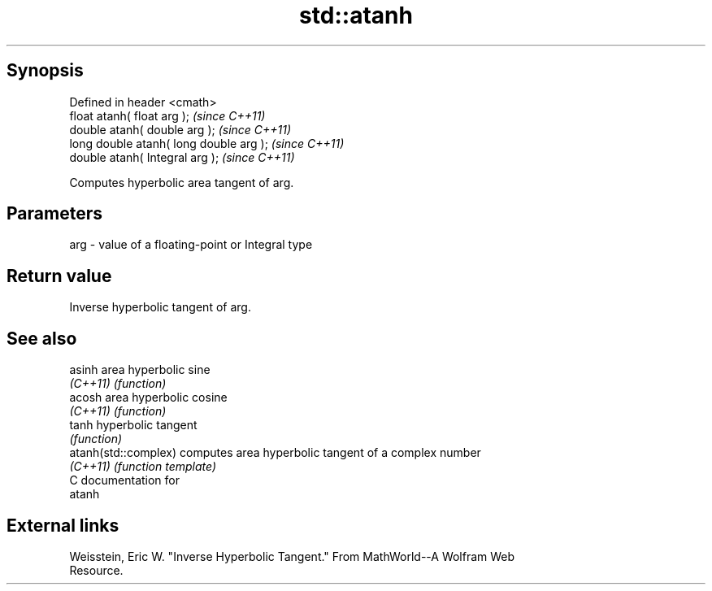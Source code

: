 .TH std::atanh 3 "Jun 28 2014" "2.0 | http://cppreference.com" "C++ Standard Libary"
.SH Synopsis
   Defined in header <cmath>
   float       atanh( float arg );        \fI(since C++11)\fP
   double      atanh( double arg );       \fI(since C++11)\fP
   long double atanh( long double arg );  \fI(since C++11)\fP
   double      atanh( Integral arg );     \fI(since C++11)\fP

   Computes hyperbolic area tangent of arg.

.SH Parameters

   arg - value of a floating-point or Integral type

.SH Return value

   Inverse hyperbolic tangent of arg.

.SH See also

   asinh               area hyperbolic sine
   \fI(C++11)\fP             \fI(function)\fP 
   acosh               area hyperbolic cosine
   \fI(C++11)\fP             \fI(function)\fP 
   tanh                hyperbolic tangent
                       \fI(function)\fP 
   atanh(std::complex) computes area hyperbolic tangent of a complex number
   \fI(C++11)\fP             \fI(function template)\fP 
   C documentation for
   atanh

.SH External links

   Weisstein, Eric W. "Inverse Hyperbolic Tangent." From MathWorld--A Wolfram Web
   Resource.
